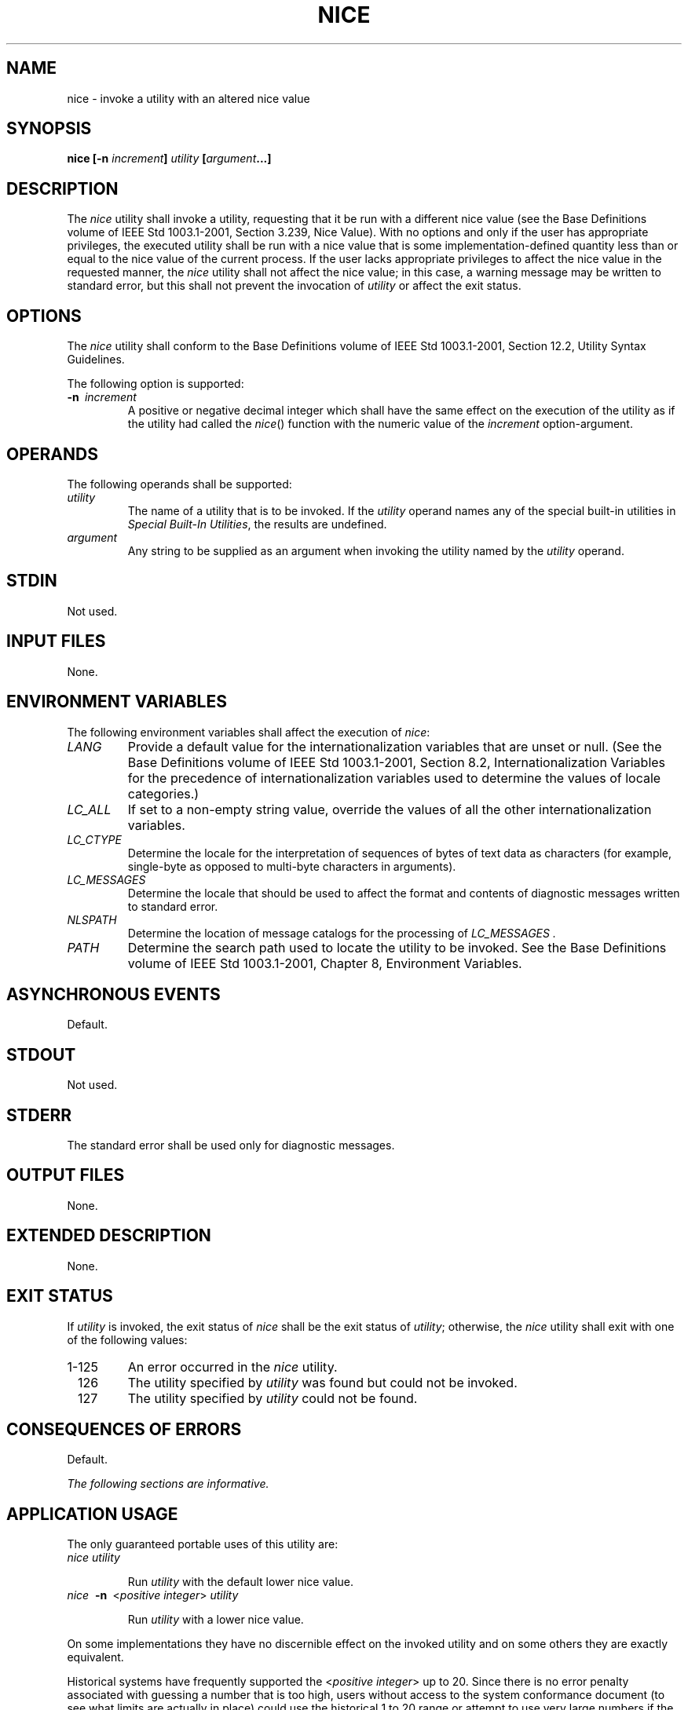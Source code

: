 .\" Copyright (c) 2001-2003 The Open Group, All Rights Reserved 
.TH "NICE" 1 2003 "IEEE/The Open Group" "POSIX Programmer's Manual"
.\" nice 
.SH NAME
nice \- invoke a utility with an altered nice value
.SH SYNOPSIS
.LP
\fBnice\fP \fB[\fP\fB-n\fP \fIincrement\fP\fB]\fP \fIutility\fP
\fB[\fP\fIargument\fP\fB...\fP\fB]\fP\fB\fP
.SH DESCRIPTION
.LP
The \fInice\fP utility shall invoke a utility, requesting that it
be run with a different nice value (see the Base Definitions
volume of IEEE\ Std\ 1003.1-2001, Section 3.239, Nice Value). With
no
options and only if the user has appropriate privileges, the executed
utility shall be run with a nice value that is some
implementation-defined quantity less than or equal to the nice value
of the current process. If the user lacks appropriate
privileges to affect the nice value in the requested manner, the \fInice\fP
utility shall not affect the nice value; in this case,
a warning message may be written to standard error, but this shall
not prevent the invocation of \fIutility\fP or affect the exit
status.
.SH OPTIONS
.LP
The \fInice\fP utility shall conform to the Base Definitions volume
of IEEE\ Std\ 1003.1-2001, Section 12.2, Utility Syntax Guidelines.
.LP
The following option is supported:
.TP 7
\fB-n\ \fP \fIincrement\fP
A positive or negative decimal integer which shall have the same effect
on the execution of the utility as if the utility had
called the \fInice\fP() function with the numeric value of the \fIincrement\fP
option-argument.
.sp
.SH OPERANDS
.LP
The following operands shall be supported:
.TP 7
\fIutility\fP
The name of a utility that is to be invoked. If the \fIutility\fP
operand names any of the special built-in utilities in \fISpecial
Built-In Utilities\fP, the results are undefined.
.TP 7
\fIargument\fP
Any string to be supplied as an argument when invoking the utility
named by the \fIutility\fP operand.
.sp
.SH STDIN
.LP
Not used.
.SH INPUT FILES
.LP
None.
.SH ENVIRONMENT VARIABLES
.LP
The following environment variables shall affect the execution of
\fInice\fP:
.TP 7
\fILANG\fP
Provide a default value for the internationalization variables that
are unset or null. (See the Base Definitions volume of
IEEE\ Std\ 1003.1-2001, Section 8.2, Internationalization Variables
for
the precedence of internationalization variables used to determine
the values of locale categories.)
.TP 7
\fILC_ALL\fP
If set to a non-empty string value, override the values of all the
other internationalization variables.
.TP 7
\fILC_CTYPE\fP
Determine the locale for the interpretation of sequences of bytes
of text data as characters (for example, single-byte as
opposed to multi-byte characters in arguments).
.TP 7
\fILC_MESSAGES\fP
Determine the locale that should be used to affect the format and
contents of diagnostic messages written to standard
error.
.TP 7
\fINLSPATH\fP
Determine the location of message catalogs for the processing of \fILC_MESSAGES
\&.\fP 
.TP 7
\fIPATH\fP
Determine the search path used to locate the utility to be invoked.
See the Base Definitions volume of
IEEE\ Std\ 1003.1-2001, Chapter 8, Environment Variables.
.sp
.SH ASYNCHRONOUS EVENTS
.LP
Default.
.SH STDOUT
.LP
Not used.
.SH STDERR
.LP
The standard error shall be used only for diagnostic messages.
.SH OUTPUT FILES
.LP
None.
.SH EXTENDED DESCRIPTION
.LP
None.
.SH EXIT STATUS
.LP
If \fIutility\fP is invoked, the exit status of \fInice\fP shall be
the exit status of \fIutility\fP; otherwise, the
\fInice\fP utility shall exit with one of the following values:
.TP 7
1-125
An error occurred in the \fInice\fP utility.
.TP 7
\ \ 126
The utility specified by \fIutility\fP was found but could not be
invoked.
.TP 7
\ \ 127
The utility specified by \fIutility\fP could not be found.
.sp
.SH CONSEQUENCES OF ERRORS
.LP
Default.
.LP
\fIThe following sections are informative.\fP
.SH APPLICATION USAGE
.LP
The only guaranteed portable uses of this utility are:
.TP 7
\fInice\ utility\fP
.sp
Run \fIutility\fP with the default lower nice value.
.TP 7
\fInice\ \fP \fB-n\ \fP <\fIpositive\ integer\fP>\fI\ utility\fP
.sp
Run \fIutility\fP with a lower nice value.
.sp
.LP
On some implementations they have no discernible effect on the invoked
utility and on some others they are exactly
equivalent.
.LP
Historical systems have frequently supported the <\fIpositive integer\fP>
up to 20. Since there is no error penalty
associated with guessing a number that is too high, users without
access to the system conformance document (to see what limits are
actually in place) could use the historical 1 to 20 range or attempt
to use very large numbers if the job should be truly low
priority.
.LP
The nice value of a process can be displayed using the command:
.sp
.RS
.nf

\fBps -o nice
\fP
.fi
.RE
.LP
The \fIcommand\fP, \fIenv\fP, \fInice\fP, \fInohup\fP, \fItime\fP,
and \fIxargs\fP utilities have been specified to use exit code 127
if an error occurs so that
applications can distinguish "failure to find a utility" from "invoked
utility exited with an error indication". The value 127
was chosen because it is not commonly used for other meanings; most
utilities use small values for "normal error conditions" and
the values above 128 can be confused with termination due to receipt
of a signal. The value 126 was chosen in a similar manner to
indicate that the utility could be found, but not invoked. Some scripts
produce meaningful error messages differentiating the 126
and 127 cases. The distinction between exit codes 126 and 127 is based
on KornShell practice that uses 127 when all attempts to
\fIexec\fP the utility fail with [ENOENT], and uses 126 when any attempt
to \fIexec\fP the utility fails for any other
reason.
.SH EXAMPLES
.LP
None.
.SH RATIONALE
.LP
Due to the text about the limits of the nice value being implementation-defined,
\fInice\fP is not actually required to change
the nice value of the executed command; the limits could be zero differences
from the system default, although the implementor is
required to document this fact in the conformance document.
.LP
The 4.3 BSD version of \fInice\fP does not check whether \fIincrement\fP
is a valid decimal integer. The command \fInice\fP
\fB-x\fP \fIutility\fP, for example, would be treated the same as
the command \fInice\fP \fB--1\fP \fIutility\fP. If the user
does not have appropriate privileges, this results in a "permission
denied" error. This is considered a bug.
.LP
When a user without appropriate privileges gives a negative \fIincrement\fP,
System V treats it like the command \fInice\fP
\fB-0\fP \fIutility\fP, while 4.3 BSD writes a "permission denied"
message and does not run the utility. Neither was considered
clearly superior, so the behavior was left unspecified.
.LP
The C shell has a built-in version of \fInice\fP that has a different
interface from the one described in this volume of
IEEE\ Std\ 1003.1-2001.
.LP
The term "utility" is used, rather than "command", to highlight the
fact that shell compound commands, pipelines, and so on,
cannot be used. Special built-ins also cannot be used. However, "utility"
includes user application programs and shell scripts,
not just utilities defined in this volume of IEEE\ Std\ 1003.1-2001.
.LP
Historical implementations of \fInice\fP provide a nice value range
of 40 or 41 discrete steps, with the default nice value
being the midpoint of that range. By default, they lower the nice
value of the executed utility by 10.
.LP
Some historical documentation states that the \fIincrement\fP value
must be within a fixed range. This is misleading; the valid
\fIincrement\fP values on any invocation are determined by the current
process nice value, which is not always the default.
.LP
The definition of nice value is not intended to suggest that all processes
in a system have priorities that are comparable.
Scheduling policy extensions such as the realtime priorities in the
System Interfaces volume of IEEE\ Std\ 1003.1-2001 make
the notion of a single underlying priority for all scheduling policies
problematic. Some implementations may implement the
\fInice\fP-related features to affect all processes on the system,
others to affect just the general time-sharing activities
implied by this volume of IEEE\ Std\ 1003.1-2001, and others may have
no effect at all. Because of the use of
"implementation-defined" in \fInice\fP and \fIrenice\fP, a wide range
of implementation
strategies are possible.
.SH FUTURE DIRECTIONS
.LP
None.
.SH SEE ALSO
.LP
\fIShell Command Language\fP, \fIrenice\fP, the System
Interfaces volume of IEEE\ Std\ 1003.1-2001, \fInice\fP()
.SH COPYRIGHT
Portions of this text are reprinted and reproduced in electronic form
from IEEE Std 1003.1, 2003 Edition, Standard for Information Technology
-- Portable Operating System Interface (POSIX), The Open Group Base
Specifications Issue 6, Copyright (C) 2001-2003 by the Institute of
Electrical and Electronics Engineers, Inc and The Open Group. In the
event of any discrepancy between this version and the original IEEE and
The Open Group Standard, the original IEEE and The Open Group Standard
is the referee document. The original Standard can be obtained online at
http://www.opengroup.org/unix/online.html .
